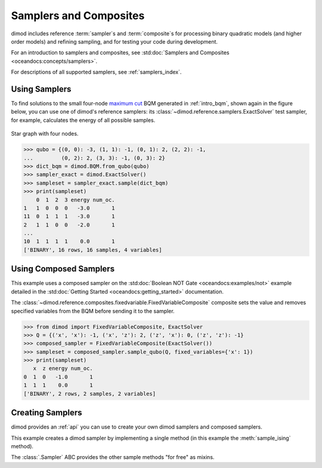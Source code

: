 .. _intro_samplers:

=======================
Samplers and Composites
=======================

dimod includes reference :term:`sampler`\ s and :term:`composite`\ s for processing
binary quadratic models (and higher order models) and refining sampling, and for
testing your code during development.

For an introduction to samplers and composites, see
:std:doc:`Samplers and Composites <oceandocs:concepts/samplers>`.

For descriptions of all supported samplers, see :ref:`samplers_index`.

Using Samplers
==============

To find solutions to the small four-node
`maximum cut <https://en.wikipedia.org/wiki/Maximum_cut>`_
BQM generated in :ref:`intro_bqm`, shown again in the figure below, you can use
one of dimod's reference samplers: its :class:`~dimod.reference.samplers.ExactSolver`
test sampler, for example, calculates the energy of all possible samples.

.. figure:: ../_images/four_node_star_graph.png
    :align: center
    :scale: 40 %
    :name: four_node_star_graph2
    :alt: Four-node star graph

    Star graph with four nodes.

>>> qubo = {(0, 0): -3, (1, 1): -1, (0, 1): 2, (2, 2): -1,
...         (0, 2): 2, (3, 3): -1, (0, 3): 2}
>>> dict_bqm = dimod.BQM.from_qubo(qubo)
>>> sampler_exact = dimod.ExactSolver()
>>> sampleset = sampler_exact.sample(dict_bqm)
>>> print(sampleset)
    0  1  2  3 energy num_oc.
1   1  0  0  0   -3.0       1
11  0  1  1  1   -3.0       1
2   1  1  0  0   -2.0       1
...
10  1  1  1  1    0.0       1
['BINARY', 16 rows, 16 samples, 4 variables]

Using Composed Samplers
=======================

This example uses a composed sampler on the
:std:doc:`Boolean NOT Gate <oceandocs:examples/not>`
example detailed in the :std:doc:`Getting Started <oceandocs:getting_started>`
documentation.

The :class:`~dimod.reference.composites.fixedvariable.FixedVariableComposite`
composite sets the value and removes specified variables from the BQM before
sending it to the sampler.

>>> from dimod import FixedVariableComposite, ExactSolver
>>> Q = {('x', 'x'): -1, ('x', 'z'): 2, ('z', 'x'): 0, ('z', 'z'): -1}
>>> composed_sampler = FixedVariableComposite(ExactSolver())
>>> sampleset = composed_sampler.sample_qubo(Q, fixed_variables={'x': 1})
>>> print(sampleset)
   x  z energy num_oc.
0  1  0   -1.0       1
1  1  1    0.0       1
['BINARY', 2 rows, 2 samples, 2 variables]

Creating Samplers
=================

dimod provides an :ref:`api` you can use to create your own dimod samplers and
composed samplers.

This example creates a dimod sampler by implementing a single method (in this
example the :meth:`sample_ising` method).

.. testcode::

    class LinearIsingSampler(dimod.Sampler):

        def sample_ising(self, h, J):
            sample = linear_ising(h, J)  # Defined elsewhere
            energy = dimod.ising_energy(sample, h, J)
            return dimod.SampleSet.from_samples(sample, vartype=dimod.SPIN, energy=energy)

        @property
        def properties(self):
            return dict()

        @property
        def parameters(self):
            return dict()

The :class:`.Sampler` ABC provides the other sample methods "for free"
as mixins.

